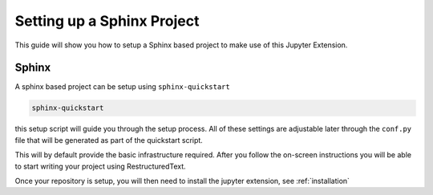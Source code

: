 Setting up a Sphinx Project
===========================

This guide will show you how to setup a Sphinx based project to make
use of this Jupyter Extension.

Sphinx
------

A sphinx based project can be setup using ``sphinx-quickstart``

.. code:: bash

    sphinx-quickstart

this setup script will guide you through the setup process. All of 
these settings are adjustable later through the ``conf.py`` file that
will be generated as part of the quickstart script.

This will by default provide the basic infrastructure required. After
you follow the on-screen instructions you will be able to start writing 
your project using RestructuredText.

Once your repository is setup, you will then need to install the 
jupyter extension, see :ref:`installation`